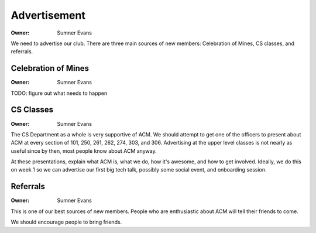 Advertisement
=============

:Owner: Sumner Evans

We need to advertise our club. There are three main sources of new members:
Celebration of Mines, CS classes, and referrals.

Celebration of Mines
--------------------

:Owner: Sumner Evans

TODO: figure out what needs to happen

CS Classes
----------

:Owner: Sumner Evans

The CS Department as a whole is very supportive of ACM. We should attempt to get
one of the officers to present about ACM at every section of 101, 250, 261, 262,
274, 303, and 306. Advertising at the upper level classes is not nearly as
useful since by then, most people know about ACM anyway.

At these presentations, explain what ACM is, what we do, how it's awesome, and
how to get involved. Ideally, we do this on week 1 so we can advertise our first
big tech talk, possibly some social event, and onboarding session.

Referrals
---------

:Owner: Sumner Evans

This is one of our best sources of new members. People who are enthusiastic
about ACM will tell their friends to come.

We should encourage people to bring friends.
